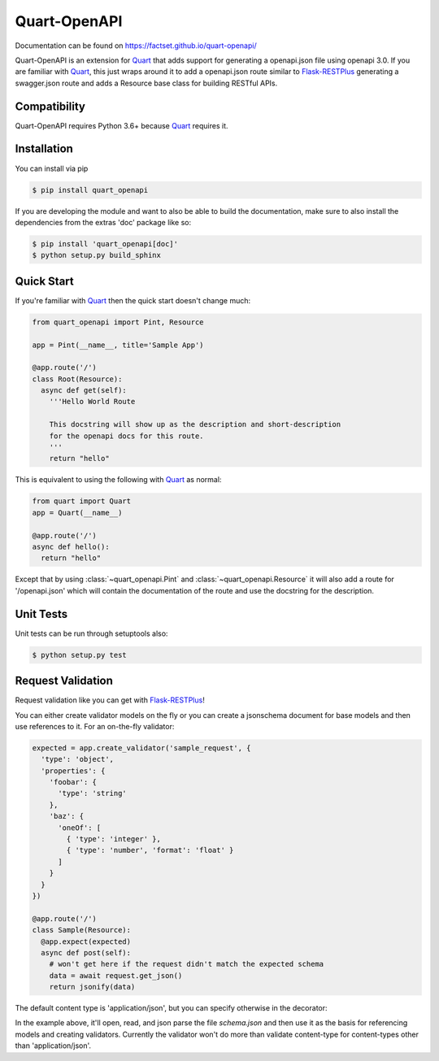 =============
Quart-OpenAPI
=============

Documentation can be found on https://factset.github.io/quart-openapi/

.. inclusion-marker-do-not-remove

Quart-OpenAPI is an extension for Quart_ that adds support for generating a openapi.json file using openapi 3.0.
If you are familiar with Quart_, this just wraps around it to add a openapi.json route similar to Flask-RESTPlus_
generating a swagger.json route and adds a Resource base class for building RESTful APIs.

Compatibility
=============

Quart-OpenAPI requires Python 3.6+ because Quart_ requires it.

Installation
============

You can install via pip

.. code-block:: console

    $ pip install quart_openapi

If you are developing the module and want to also be able to build the documentation, make sure
to also install the dependencies from the extras 'doc' package like so:

.. code-block:: console

    $ pip install 'quart_openapi[doc]'
    $ python setup.py build_sphinx

Quick Start
===========

If you're familiar with Quart_ then the quick start doesn't change much:

.. code-block:: python

    from quart_openapi import Pint, Resource

    app = Pint(__name__, title='Sample App')

    @app.route('/')
    class Root(Resource):
      async def get(self):
        '''Hello World Route

        This docstring will show up as the description and short-description
        for the openapi docs for this route.
        '''
        return "hello"


This is equivalent to using the following with Quart_ as normal:

.. code-block:: python

    from quart import Quart
    app = Quart(__name__)

    @app.route('/')
    async def hello():
      return "hello"

Except that by using :class:`~quart_openapi.Pint` and :class:`~quart_openapi.Resource` it will also
add a route for '/openapi.json' which will contain the documentation of the route and use the docstring for the
description.

Unit Tests
==========

Unit tests can be run through setuptools also:

.. code-block:: console

    $ python setup.py test

Request Validation
==================

Request validation like you can get with Flask-RESTPlus_!

You can either create validator models on the fly or you can create a jsonschema document for base models
and then use references to it. For an on-the-fly validator:

.. code-block:: python

    expected = app.create_validator('sample_request', {
      'type': 'object',
      'properties': {
        'foobar': {
          'type': 'string'
        },
        'baz': {
          'oneOf': [
            { 'type': 'integer' },
            { 'type': 'number', 'format': 'float' }
          ]
        }
      }
    })

    @app.route('/')
    class Sample(Resource):
      @app.expect(expected)
      async def post(self):
        # won't get here if the request didn't match the expected schema
        data = await request.get_json()
        return jsonify(data)


The default content type is 'application/json', but you can specify otherwise in the decorator:

.. code-block:: json
   :caption: schema.json

   {
     "$schema": "http://json-schema.org/schema#",
     "id": "schema.json",
     "components": {
       "schemas": {
         "binaryData": {
           "type": "string",
           "format": "binary"
         }
       }
     }
   }

.. code-block:: python
   :caption: app.py

   app = Pint(__name__, title='Validation Example',
                 base_model_schema='schema.json')
   stream = app.create_ref_validator('binaryData', 'schemas')

   @app.route('/')
   class Binary(Resource):
     @app.expect((stream, 'application/octet-stream',
                  {'description': 'gzip compressed data'}))
     @app.response(HTTPStatus.OK, 'Success')
     async def post(self):
       # if the request didn't have a 'content-type' header with a value
       # of 'application/octet-stream' it will be rejected as invalid.
       raw_data = await request.get_data(raw=True)
       # ... do something with the data
       return "Success!"

In the example above, it'll open, read, and json parse the file *schema.json* and then use it as the basis
for referencing models and creating validators. Currently the validator won't do more than validate content-type
for content-types other than 'application/json'.

.. _Quart: https://pgjones.gitlab.io/quart/
.. _Flask-RESTPlus: https://flask-restplus.readthedocs.io/en/stable/
